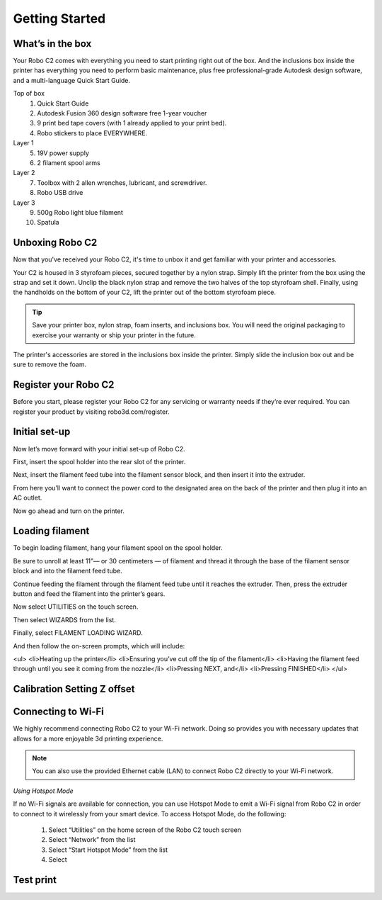 .. Sphinx RTD theme demo documentation master file, created by
   sphinx-quickstart on Sun Nov  3 11:56:36 2013.
   You can adapt this file completely to your liking, but it should at least
   contain the root `toctree` directive.

=================================================
Getting Started
=================================================

.. image:: source/images/Cover.jpg
   :alt: Quick Start Guide cover
   :align: center

What’s in the box
---------------

Your Robo C2 comes with everything you need to start printing right out of the box. And the inclusions box inside the printer has everything you need to perform basic maintenance, plus free professional-grade Autodesk design software, and a multi-language Quick Start Guide.

Top of box
   1. Quick Start Guide 
   2. Autodesk Fusion 360 design software free 1-year voucher
   3. 9 print bed tape covers (with 1 already applied to your print bed).
   4. Robo stickers to place EVERYWHERE.
Layer 1
   5. 19V power supply
   6. 2 filament spool arms
Layer 2
   7. Toolbox with 2 allen wrenches, lubricant, and screwdriver.
   8. Robo USB drive
Layer 3
   9. 500g Robo light blue filament
   10. Spatula


Unboxing Robo C2
---------------

Now that you've received your Robo C2, it's time to unbox it and get familiar with your printer and accessories.

Your C2 is housed in 3 styrofoam pieces, secured together by a nylon strap. Simply lift the printer from the box using the strap and set it down. Unclip the black nylon strap and remove the two halves of the top styrofoam shell. Finally, using the handholds on the bottom of your C2, lift the printer out of the bottom styrofoam piece.

.. tip:: Save your printer box, nylon strap, foam inserts, and inclusions box. You will need the original packaging to exercise your warranty or ship your printer in the future.

The printer's accessories are stored in the inclusions box inside the printer. Simply slide the inclusion box out and be sure to remove the foam.  

Register your Robo C2
---------------
Before you start, please register your Robo C2 for any servicing or warranty needs if they’re ever required. You can register your product by visiting robo3d.com/register.

Initial set-up
---------------
Now let’s move forward with your initial set-up of Robo C2.

First, insert the spool holder into the rear slot of the printer.

.. image:: source/images/1.1.png
   :alt: Insert Spool Holder
   :align: center
   
Next, insert the filament feed tube into the filament sensor block, and then insert it into the extruder.

.. image:: source/images/1.2.png
   :alt: Insert Filament Feed Tube into Filament Sensor Block
   :align: center

.. image:: source/images/1.3.png
   :alt: Insert Filament Feed Tube into Extruder
   :align: center

From here you’ll want to connect the power cord to the designated area on the back of the printer and then plug it into an AC outlet.

.. image:: source/images/1.4.png
   :alt: Connect Power Cord
   :align: center

Now go ahead and turn on the printer.

.. image:: source/images/1.5.png
   :alt: Turn on Printer
   :align: center

Loading filament
---------------

To begin loading filament, hang your filament spool on the spool holder.

.. image:: source/images/2.1.png
   :alt: Hang Filament Spool on Spool Holder
   :align: center

Be sure to unroll at least 11”— or 30 centimeters — of filament and thread it through the base of the filament sensor block and into the filament feed tube.

.. image:: source/images/2.2.png
   :alt: Thread Filament into Filament Sensor Tube
   :align: center

Continue feeding the filament through the filament feed tube until it reaches the extruder. Then, press the extruder button and feed the filament into the printer’s gears.

.. image:: source/images/2.3.png
   :alt: Feed Filament Until it Reaches the Extruder
   :align: center
   
Now select UTILITIES on the touch screen.

.. image:: source/images/2.4.png
   :alt: Select Utilities on Touch Screen
   :align: center
   
Then select WIZARDS from the list.

.. image:: source/images/2.5.png
   :alt: Select Wizards from List
   :align: center
   
Finally, select FILAMENT LOADING WIZARD.

.. image:: source/images/2.5.png
   :alt: Select Filament Loading Wizard
   :align: center

And then follow the on-screen prompts, which will include:

<ul>
<li>Heating up the printer</li>
<li>Ensuring you’ve cut off the tip of the filament</li>
<li>Having the filament feed through until you see it coming from the nozzle</li>
<li>Pressing NEXT, and</li>
<li>Pressing FINISHED</li>
</ul>

Calibration   Setting Z offset
---------------

Connecting to Wi-Fi
---------------

We highly recommend connecting Robo C2 to your Wi-Fi network. Doing so provides you with necessary updates that allows for a more enjoyable 3d printing experience.


.. note:: You can also use the provided Ethernet cable (LAN) to connect Robo C2 directly to your Wi-Fi network.


*Using Hotspot Mode*


If no Wi-Fi signals are available for connection, you can use Hotspot Mode to emit a Wi-Fi signal from Robo C2 in order to connect to it wirelessly from your smart device. To access Hotspot Mode, do the following:


   1. Select “Utilities” on the home screen of the Robo C2 touch screen 
   2. Select “Network” from the list
   3. Select “Start Hotspot Mode” from the list
   4. Select 








Test print
---------------
